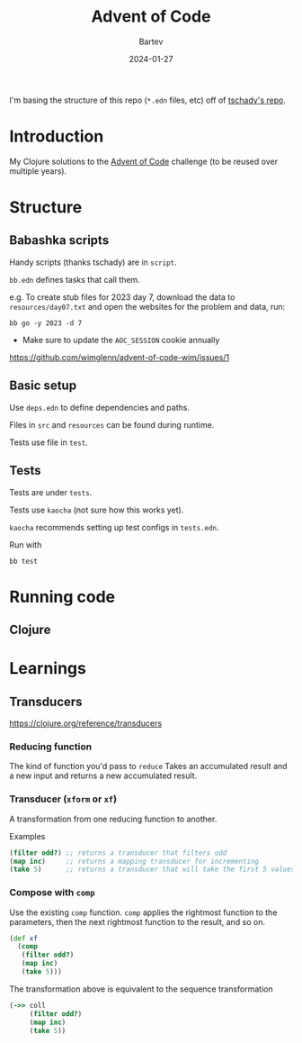 #+title: Advent of Code
#+author: Bartev
#+date: 2024-01-27

I'm basing the structure of this repo (=*.edn= files, etc) off of [[https://github.com/tschady/advent-of-code/tree/main][tschady's repo]].

* Introduction

My Clojure solutions to the [[https://adventofcode.com][Advent of Code]] challenge (to be reused over multiple years).

* Structure

** Babashka scripts

Handy scripts (thanks tschady) are in =script=.

=bb.edn= defines tasks that call them.

e.g. To create stub files for 2023 day 7, download the data to =resources/day07.txt= and open the websites for the problem and data, run:

#+begin_example
  bb go -y 2023 -d 7
#+end_example

- Make sure to update the =AOC_SESSION= cookie annually
[[https://github.com/wimglenn/advent-of-code-wim/issues/1]]

** Basic setup

Use =deps.edn= to define dependencies and paths.

Files in =src= and =resources= can be found during runtime.

Tests use file in =test=.

** Tests

Tests are under =tests=.

Tests use =kaocha= (not sure how this works yet).

=kaocha= recommends setting up test configs in =tests.edn=.

Run with

#+begin_example
  bb test
#+end_example

* Running code

** Clojure

* Learnings

** Transducers
[[https://clojure.org/reference/transducers]]

*** Reducing function
The kind of function you'd pass to =reduce=
Takes an accumulated result and a new input and returns a new accumulated result.

*** Transducer (=xform= or =xf=)
A transformation from one reducing function to another.

Examples
#+begin_src clojure
  (filter odd?) ;; returns a transducer that filters odd
  (map inc)     ;; returns a mapping transducer for incrementing
  (take 5)      ;; returns a transducer that will take the first 5 values
#+end_src
*** Compose with =comp=
Use the existing =comp= function.
=comp= applies the rightmost function to the parameters, then the next rightmost function to the result, and so on.

#+begin_src clojure
  (def xf
    (comp
     (filter odd?)
     (map inc)
     (take 5)))
#+end_src

The transformation above is equivalent to the sequence transformation
#+begin_src clojure
  (->> coll
       (filter odd?)
       (map inc)
       (take 5))
#+end_src
